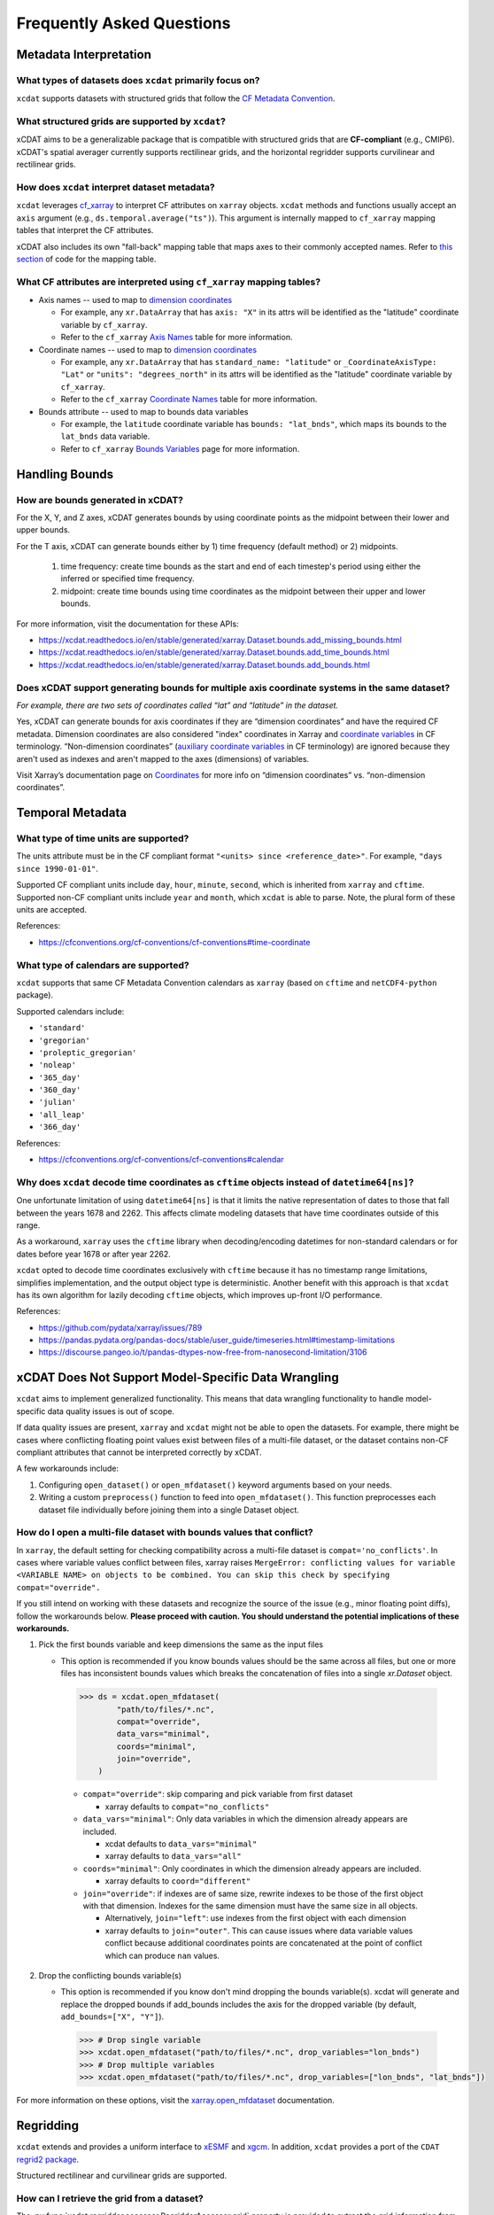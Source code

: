==========================
Frequently Asked Questions
==========================

Metadata Interpretation
-----------------------

What types of datasets does ``xcdat`` primarily focus on?
~~~~~~~~~~~~~~~~~~~~~~~~~~~~~~~~~~~~~~~~~~~~~~~~~~~~~~~~~
``xcdat`` supports datasets with structured grids that follow the `CF Metadata Convention`_.

.. _CF Metadata Convention: http://cfconventions.org/

What structured grids are supported by  ``xcdat``?
~~~~~~~~~~~~~~~~~~~~~~~~~~~~~~~~~~~~~~~~~~~~~~~~~~
xCDAT aims to be a generalizable package that is compatible with structured grids that
are **CF-compliant** (e.g., CMIP6). xCDAT's spatial averager currently supports
rectilinear grids, and the horizontal regridder supports curvilinear and rectilinear grids.

How does ``xcdat`` interpret dataset metadata?
~~~~~~~~~~~~~~~~~~~~~~~~~~~~~~~~~~~~~~~~~~~~~~
``xcdat`` leverages `cf_xarray`_ to interpret CF attributes on ``xarray`` objects.
``xcdat`` methods and functions usually accept an ``axis`` argument (e.g.,
``ds.temporal.average("ts")``). This argument is internally mapped to ``cf_xarray``
mapping tables that interpret the CF attributes.

xCDAT also includes its own "fall-back" mapping table that maps axes to their commonly 
accepted names. Refer to `this section <https://github.com/xCDAT/xcdat/blob/main/xcdat/axis.py#L41-L49>`_ of code for the mapping table.

.. _cf_xarray: https://cf-xarray.readthedocs.io/en/latest/index.html

What CF attributes are interpreted using ``cf_xarray`` mapping tables?
~~~~~~~~~~~~~~~~~~~~~~~~~~~~~~~~~~~~~~~~~~~~~~~~~~~~~~~~~~~~~~~~~~~~~~

* Axis names -- used to map to `dimension coordinates`_

  * For example, any ``xr.DataArray`` that has ``axis: "X"`` in its attrs will be
    identified as the "latitude" coordinate variable by ``cf_xarray``.
  * Refer to the ``cf_xarray`` `Axis Names`_ table for more information.

* Coordinate names -- used to map to `dimension coordinates`_

  * For example, any ``xr.DataArray`` that has ``standard_name: "latitude"`` or
    ``_CoordinateAxisType: "Lat"`` or ``"units": "degrees_north"`` in its attrs will be
    identified as the "latitude" coordinate variable by ``cf_xarray``.
  * Refer to the ``cf_xarray`` `Coordinate Names`_ table for more information.

* Bounds attribute -- used to map to bounds data variables

  * For example, the ``latitude`` coordinate variable has ``bounds: "lat_bnds"``, which
    maps its bounds to the ``lat_bnds`` data variable.
  * Refer to ``cf_xarray`` `Bounds Variables`_ page for more information.

.. _dimension coordinates: https://docs.xarray.dev/en/stable/user-guide/data-structures.html#coordinates
.. _Axis Names: https://cf-xarray.readthedocs.io/en/latest/coord_axes.html#axis-names
.. _Coordinate Names: https://cf-xarray.readthedocs.io/en/latest/coord_axes.html#coordinate-names
.. _Bounds Variables: https://cf-xarray.readthedocs.io/en/latest/bounds.html

Handling Bounds
---------------

How are bounds generated in xCDAT?
~~~~~~~~~~~~~~~~~~~~~~~~~~~~~~~~~~
For the X, Y, and Z axes, xCDAT generates bounds by using coordinate points as the
midpoint between their lower and upper bounds.

For the T axis, xCDAT can generate bounds either by 1) time frequency (default method)
or 2) midpoints.

  1. time frequency: create time bounds as the start and end of each timestep's period
     using either the inferred or specified time frequency.
  2. midpoint: create time bounds using time coordinates as the midpoint between their
     upper and lower bounds.

For more information, visit the documentation for these APIs:

- https://xcdat.readthedocs.io/en/stable/generated/xarray.Dataset.bounds.add_missing_bounds.html
- https://xcdat.readthedocs.io/en/stable/generated/xarray.Dataset.bounds.add_time_bounds.html
- https://xcdat.readthedocs.io/en/stable/generated/xarray.Dataset.bounds.add_bounds.html

Does xCDAT support generating bounds for multiple axis coordinate systems in the same dataset?
~~~~~~~~~~~~~~~~~~~~~~~~~~~~~~~~~~~~~~~~~~~~~~~~~~~~~~~~~~~~~~~~~~~~~~~~~~~~~~~~~~~~~~~~~~~~~~
*For example, there are two sets of coordinates called “lat” and “latitude” in the dataset.*

Yes, xCDAT can generate bounds for axis coordinates if they are  “dimension coordinates”
and have the required CF metadata. Dimension coordinates are also considered "index"
coordinates in Xarray and `coordinate variables`_ in CF terminology. “Non-dimension coordinates”
(`auxiliary coordinate variables`_ in CF terminology) are ignored because they aren't used
as indexes and aren't mapped to the axes (dimensions) of variables.

Visit Xarray’s documentation page on `Coordinates`_ for more info on “dimension
coordinates” vs. “non-dimension coordinates”.

.. _coordinate variables: https://docs.xarray.dev/en/stable/user-guide/data-structures.html#coordinates
.. _auxiliary coordinate variables: https://docs.xarray.dev/en/stable/user-guide/data-structures.html#coordinates
.. _Coordinates: https://docs.xarray.dev/en/stable/user-guide/data-structures.html#coordinates

Temporal Metadata
-----------------

What type of time units are supported?
~~~~~~~~~~~~~~~~~~~~~~~~~~~~~~~~~~~~~~~~~~~~~~~~~~~~~~~~~~~~~~~~~~~~~~

The units attribute must be in the CF compliant format
``"<units> since <reference_date>"``. For example, ``"days since 1990-01-01"``.

Supported CF compliant units include ``day``, ``hour``, ``minute``, ``second``,
which is inherited from ``xarray`` and ``cftime``. Supported non-CF compliant units
include ``year`` and ``month``, which ``xcdat`` is able to parse. Note, the plural form
of these units are accepted.

References:

* https://cfconventions.org/cf-conventions/cf-conventions#time-coordinate

What type of calendars are supported?
~~~~~~~~~~~~~~~~~~~~~~~~~~~~~~~~~~~~~~~~~~~~~~~~~~~~~~~~~~~~~~~~~~~~~~

``xcdat`` supports that same CF Metadata Convention calendars as ``xarray`` (based on
``cftime`` and ``netCDF4-python`` package).

Supported calendars include:

* ``'standard'``
* ``'gregorian'``
* ``'proleptic_gregorian'``
* ``'noleap'``
* ``'365_day'``
* ``'360_day'``
* ``'julian'``
* ``'all_leap'``
* ``'366_day'``

References:

* https://cfconventions.org/cf-conventions/cf-conventions#calendar

Why does ``xcdat`` decode time coordinates as ``cftime`` objects instead of ``datetime64[ns]``?
~~~~~~~~~~~~~~~~~~~~~~~~~~~~~~~~~~~~~~~~~~~~~~~~~~~~~~~~~~~~~~~~~~~~~~~~~~~~~~~~~~~~~~~~~~~~~~~

One unfortunate limitation of using ``datetime64[ns]`` is that it limits the native
representation of dates to those that fall between the years 1678 and 2262. This affects
climate modeling datasets that have time coordinates outside of this range.

As a workaround, ``xarray`` uses the ``cftime`` library when decoding/encoding
datetimes for non-standard calendars or for dates before year 1678 or after year 2262.

``xcdat`` opted to decode time coordinates exclusively with ``cftime`` because it
has no timestamp range limitations, simplifies implementation, and the output object
type is deterministic. Another benefit with this approach is that ``xcdat`` has its own
algorithm for lazily decoding ``cftime`` objects, which improves up-front I/O performance.

References:

* https://github.com/pydata/xarray/issues/789
* https://pandas.pydata.org/pandas-docs/stable/user_guide/timeseries.html#timestamp-limitations
* https://discourse.pangeo.io/t/pandas-dtypes-now-free-from-nanosecond-limitation/3106


xCDAT Does Not Support Model-Specific Data Wrangling
----------------------------------------------------

``xcdat`` aims to implement generalized functionality. This means that data wrangling
functionality to handle model-specific data quality issues is out of scope.

If data quality issues are present, ``xarray`` and ``xcdat`` might not be able to open
the datasets. For example, there might be cases where conflicting floating point values
exist between files of a multi-file dataset, or the dataset contains non-CF compliant
attributes that cannot be interpreted correctly by xCDAT.

A few workarounds include:

1. Configuring ``open_dataset()`` or ``open_mfdataset()`` keyword arguments based on
   your needs.
2. Writing a custom ``preprocess()`` function to feed into ``open_mfdataset()``. This
   function preprocesses each dataset file individually before joining them into a single
   Dataset object.

How do I open a multi-file dataset with bounds values that conflict?
~~~~~~~~~~~~~~~~~~~~~~~~~~~~~~~~~~~~~~~~~~~~~~~~~~~~~~~~~~~~~~~~~~~~
In ``xarray``, the default setting for checking compatibility across a multi-file dataset
is ``compat='no_conflicts'``. In cases where variable values conflict between files,
xarray raises ``MergeError: conflicting values for variable <VARIABLE NAME> on objects
to be combined. You can skip this check by specifying compat="override".``

If you still intend on working with these datasets and recognize the source of the issue
(e.g., minor floating point diffs), follow the workarounds below. **Please proceed with
caution. You should understand the potential implications of these workarounds.**

1. Pick the first bounds variable and keep dimensions the same as the input files

   - This option is recommended if you know bounds values should be the same across all
     files, but one or more files has inconsistent bounds values which breaks the
     concatenation of files into a single `xr.Dataset` object.

    .. code-block:: python

      >>> ds = xcdat.open_mfdataset(
              "path/to/files/*.nc",
              compat="override",
              data_vars="minimal",
              coords="minimal",
              join="override",
          )

    - ``compat="override"``: skip comparing and pick variable from first dataset

      - xarray defaults to ``compat="no_conflicts"``

    - ``data_vars="minimal"``: Only data variables in which the dimension already
      appears are included.

      - xcdat defaults to ``data_vars="minimal"``
      - xarray defaults to ``data_vars="all"``

    - ``coords="minimal"``: Only coordinates in which the dimension already appears
      are included.

      - xarray defaults to ``coord="different"``

    - ``join="override"``: if indexes are of same size, rewrite indexes to be those of
      the first object with that dimension. Indexes for the same dimension must have
      the same size in all objects.

      - Alternatively, ``join="left"``: use indexes from the first object with each
        dimension
      - xarray defaults to ``join="outer"``. This can cause issues where data
        variable values conflict because additional coordinates points are
        concatenated at the point of conflict which can produce ``nan`` values.

2. Drop the conflicting bounds variable(s)

   - This option is recommended if you know don't mind dropping the bounds variable(s).
     xcdat will generate and replace the dropped bounds if add_bounds includes the axis
     for the dropped variable (by default, ``add_bounds=["X", "Y"]``).

    .. code-block:: python

      >>> # Drop single variable
      >>> xcdat.open_mfdataset("path/to/files/*.nc", drop_variables="lon_bnds")
      >>> # Drop multiple variables
      >>> xcdat.open_mfdataset("path/to/files/*.nc", drop_variables=["lon_bnds", "lat_bnds"])


For more information on these options, visit the `xarray.open_mfdataset`_ documentation.

.. _`xarray.open_mfdataset`: https://xarray.pydata.org/en/stable/generated/xarray.open_mfdataset.html#xarray-open-mfdataset

Regridding
----------
``xcdat`` extends and provides a uniform interface to `xESMF`_ and `xgcm`_. In addition,
``xcdat`` provides a port of the ``CDAT`` `regrid2 package`_.

Structured rectilinear and curvilinear grids are supported.

.. _`xESMF`: https://xesmf.readthedocs.io/en/stable/
.. _`xgcm`: https://xgcm.readthedocs.io/en/latest/
.. _`regrid2 package`: https://cdms.readthedocs.io/en/latest/regrid2.html

How can I retrieve the grid from a dataset?
~~~~~~~~~~~~~~~~~~~~~~~~~~~~~~~~~~~~~~~~~~~
The :py:func:`xcdat.regridder.accessor.RegridderAccessor.grid` property is provided to
extract the grid information from a dataset.

.. code-block:: python

  ds = xcdat.open_dataset(...)
  grid = ds.regridder.grid

How do I perform horizontal regridding?
~~~~~~~~~~~~~~~~~~~~~~~~~~~~~~~~~~~~~~~
The :py:func:`xcdat.regridder.accessor.RegridderAccessor.horizontal` method provides
access to the `xESMF`_ and `Regrid2`_ packages.

The arguments for each regridder can be found:

* :py:func:`xcdat.regridder.xesmf.XESMFRegridder`
* :py:func:`xcdat.regridder.regrid2.Regrid2Regridder`

An example of `horizontal`_ regridding can be found in the `gallery`_.

.. _`Regrid2`: generated/xcdat.regridder.regrid2.Regrid2Regridder.html
.. _`horizontal`: examples/regridding-horizontal.html
.. _`gallery`: gallery.html

How do I perform vertical regridding?
~~~~~~~~~~~~~~~~~~~~~~~~~~~~~~~~~~~~~
The :py:func:`xcdat.regridder.accessor.RegridderAccessor.vertical` method provides
access to the `xgcm`_ package.

The arguments for each regridder can be found:

* :py:func:`xcdat.regridder.xgcm.XGCMRegridder`

An example of `vertical`_ regridding can be found in the `gallery`_.

.. _`vertical`: examples/regridding-vertical.html

Can ``xcdat`` automatically derive Parametric Vertical Coordinates in a dataset?
~~~~~~~~~~~~~~~~~~~~~~~~~~~~~~~~~~~~~~~~~~~~~~~~~~~~~~~~~~~~~~~~~~~~~~~~~~~~~~~~
Automatically deriving `Parametric Vertical Coordinates`_ is a planned feature for ``xcdat``.

.. _`Parametric Vertical Coordinates`: http://cfconventions.org/cf-conventions/cf-conventions.html#parametric-vertical-coordinate

Can I regrid data on unstructured grids?
~~~~~~~~~~~~~~~~~~~~~~~~~~~~~~~~~~~~~~~~
Regridding data on unstructured grids is a feature we are exploring for ``xcdat``.
